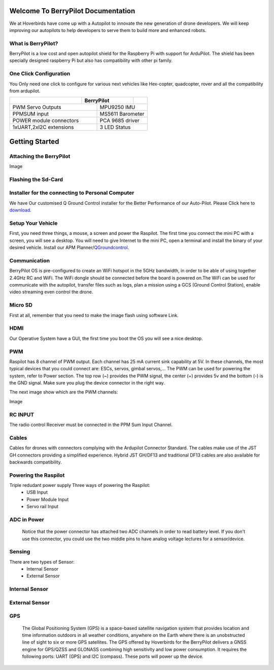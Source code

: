 .. _BerryPilot:


Welcome To BerryPilot Documentation 
====================================

We at Hoverbirds have come up with a Autopilot to innovate the new generation of drone developers. We will keep improving our autopilots to help developers to serve them to build more and enhanced robots.


What is BerryPilot?
-------------------
BerryPilot  is a low cost and open autopilot shield for the Raspberry Pi with support for ArduPilot. The shield has been specially designed raspberry Pi but also has compatibility with other pi family.

.. image:: _images/berry.png

One Click Configuration
-----------------------
You Only need one click to configure for various next vehicles like Hex-copter, quadcopter, rover and all the compatibility from ardupilot.



.. image:: _images/qgc1.jpg

+--------------+--------------------+------------+
|              |    BerryPilot      |            |
+==============+========+===========+============+
|PWM Servo Outputs      |    MPU9250 IMU         |
+-----------------------+------------------------+
|PPMSUM input           |   MS5611 Barometer     |
+-----------------------+------------------------+
|POWER module connectors|  PCA 9685 driver       |
+-----------------------+------------------------+
|1xUART,2xI2C extensions| 3 LED Status           |
+-----------------------+------------------------+


Getting Started
================
.. image:: _images/Pin.jpg

Attaching the BerryPilot
------------------------
Image

Flashing the Sd-Card
---------------------


Installer for the connecting to Personal Computer
-------------------------------------------------
We have Our customised Q Ground Control installer for the Better Performance of our Auto-Pilot. Please Click here to `download <https://drive.google.com/file/d/1MU-wFV3O92LR2EcBNUmi3FcmFng_hl2S/view?usp=sharing>`_.


Setup Your Vehicle
------------------
First, you need three things, a mouse, a screen and power the Raspilot. The first time you connect the mini PC with a screen, you will see a desktop. You will need to give Internet to the mini PC, open a terminal and install the binary of your desired vehicle. Install our APM Planner/`QGroundcontrol <https://drive.google.com/file/d/1MU-wFV3O92LR2EcBNUmi3FcmFng_hl2S/view?usp=sharing>`_.

Communication
-------------
BerryPilot OS is pre-configured to create an WiFi hotspot in the 5GHz bandwidth, in order to be able of using together 2.4GHz RC and WiFi. The WiFi dongle should be connected before the board is powered on.The WiFi can be used for communicate with the autopilot, transfer files such as logs, plan a mission using a GCS (Ground Control Station), enable video streaming even control the drone.

Micro SD
--------
First at all, remember that you need to make the image flash using software Link.

        .. image:: _images/memory.jpg
HDMI
----
Our Operative System have a GUI, the first time you boot the OS you will see a nice desktop.

PWM
---

Raspilot has 8 channel of PWM output. Each channel has 25 mA current sink capability at 5V. In these channels, the most typical devices that you could connect are: ESCs, servos, gimbal servos,... The PWM can be used for powering the system, refer to Power section.
The top row (~) provides the PWM signal, the center (+) provides 5v and the bottom (-) is the GND signal. Make sure you plug the device connector in the right way.

The next image show which are the PWM channels:

Image

RC INPUT
--------
The radio control Receiver  must be connected in the PPM Sum Input Channel.

Cables
------
Cables for drones with connectors complying with the Ardupilot Connector Standard. The cables make use of the JST GH connectors providing a simplified experience. Hybrid JST GH/DF13 and traditional DF13 cables are also available for backwards compatibility.

.. image:: _images/Jst.jpg

Powering the Raspilot
---------------------
Triple redudant power supply Three ways of powering the Raspilot:
    - USB Input
    - Power Module Input
    - Servo rail Input

ADC in Power
----------------
               Notice that the power connector has attached two ADC channels in order to read battery level. If you don't use this connector, you could use the two middle pins to have analog voltage lectures for a sensor/device.

               .. image:: _images/pinconflict.jpeg

Sensing
-------
There are two types of Sensor:
   - Internal Sensor
   - External Sensor

Internal Sensor
---------------

.. image:: _images/sens.jpg 

External Sensor
---------------

GPS
---
      
       The Global Positioning System (GPS) is a space-based satellite navigation system that provides location and time information outdoors in all weather conditions, anywhere on the Earth where there is an unobstructed line of sight to six or more GPS satellites.
       The GPS offered by Hoverbirds for the BerryPilot delivers a GNSS engine for GPS/QZSS and GLONASS combining high sensitivity and low power consumption. It requires the following ports: UART (GPS) and I2C (compass). These ports will power up the device.

.. image:: _images/gps.png
       

